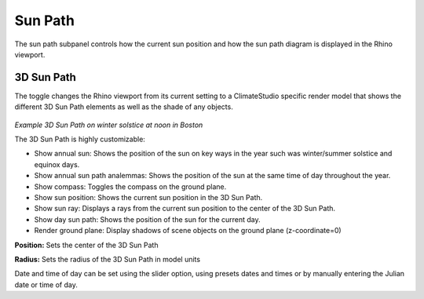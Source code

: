 
Sun Path
================================================
The sun path subpanel controls how the current sun position and how the sun path diagram is displayed in the Rhino viewport. 

.. figure:: images/SunPath.jpg
   :scale: 80 %
   :align: center

3D Sun Path
----------------
The toggle changes the Rhino viewport from its current setting to a ClimateStudio specific render model that shows the different 3D Sun Path elements as well as the shade of any objects.

.. figure:: images/3dSunPathExample.jpg
   :scale: 50 %
   :align: center

*Example 3D Sun Path on winter solstice at noon in Boston*

The 3D Sun Path is highly customizable:

- Show annual sun: Shows the position of the sun on  key ways in the year such was winter/summer solstice and equinox days.
- Show annual sun path analemmas: Shows the position of the sun at the same time of day throughout the year.
- Show compass: Toggles the compass on the ground plane.
- Show sun position: Shows the current sun position in the 3D Sun Path.
- Show sun ray: Displays a rays from the current sun position to the center of the 3D Sun Path.
- Show day sun path: Shows the position of the sun for the current day.
- Render ground plane: Display shadows of scene objects on the ground plane (z-coordinate=0)

**Position:** Sets the center of the 3D Sun Path

**Radius:** Sets the radius of the 3D Sun Path in model units

Date and time of day can be set using the slider option, using presets dates and times or by manually entering the Julian date or time of day.